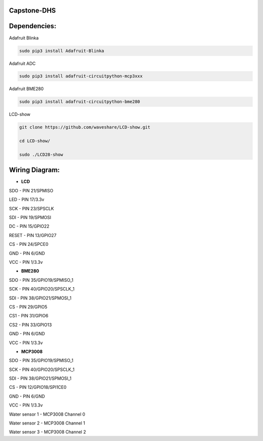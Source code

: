 Capstone-DHS
=============

Dependencies:
=============

Adafruit Blinka

.. code-block:: shell

  sudo pip3 install Adafruit-Blinka

Adafruit ADC 

.. code-block:: shell

  sudo pip3 install adafruit-circuitpython-mcp3xxx

Adafruit BME280

.. code-block:: shell

  sudo pip3 install adafruit-circuitpython-bme280

LCD-show

.. code-block:: shell

  git clone https://github.com/waveshare/LCD-show.git

  cd LCD-show/

  sudo ./LCD28-show

Wiring Diagram:
===============

* **LCD** 

SDO - PIN 21/SPMISO

LED - PIN 17/3.3v

SCK - PIN 23/SPSCLK

SDI - PIN 19/SPMOSI

DC - PIN 15/GPIO22

RESET - PIN 13/GPIO27

CS - PIN 24/SPCE0

GND - PIN 6/GND

VCC - PIN 1/3.3v

* **BME280**

SDO - PIN 35/GPIO19/SPMISO_1

SCK - PIN 40/GPIO20/SPSCLK_1

SDI - PIN 38/GPIO21/SPMOSI_1

CS - PIN 29/GPIO5

CS1 - PIN 31/GPIO6

CS2 - PIN 33/GPIO13

GND - PIN 6/GND

VCC - PIN 1/3.3v


* **MCP3008**

SDO - PIN 35/GPIO19/SPMISO_1

SCK - PIN 40/GPIO20/SPSCLK_1

SDI - PIN 38/GPIO21/SPMOSI_1

CS - PIN 12/GPIO18/SPI1CE0

GND - PIN 6/GND

VCC - PIN 1/3.3v

Water sensor 1 - MCP3008 Channel 0

Water sensor 2 - MCP3008 Channel 1

Water sensor 3 - MCP3008 Channel 2


.. |ss| raw:: html

   <strike>

.. |se| raw:: html

   </strike>

